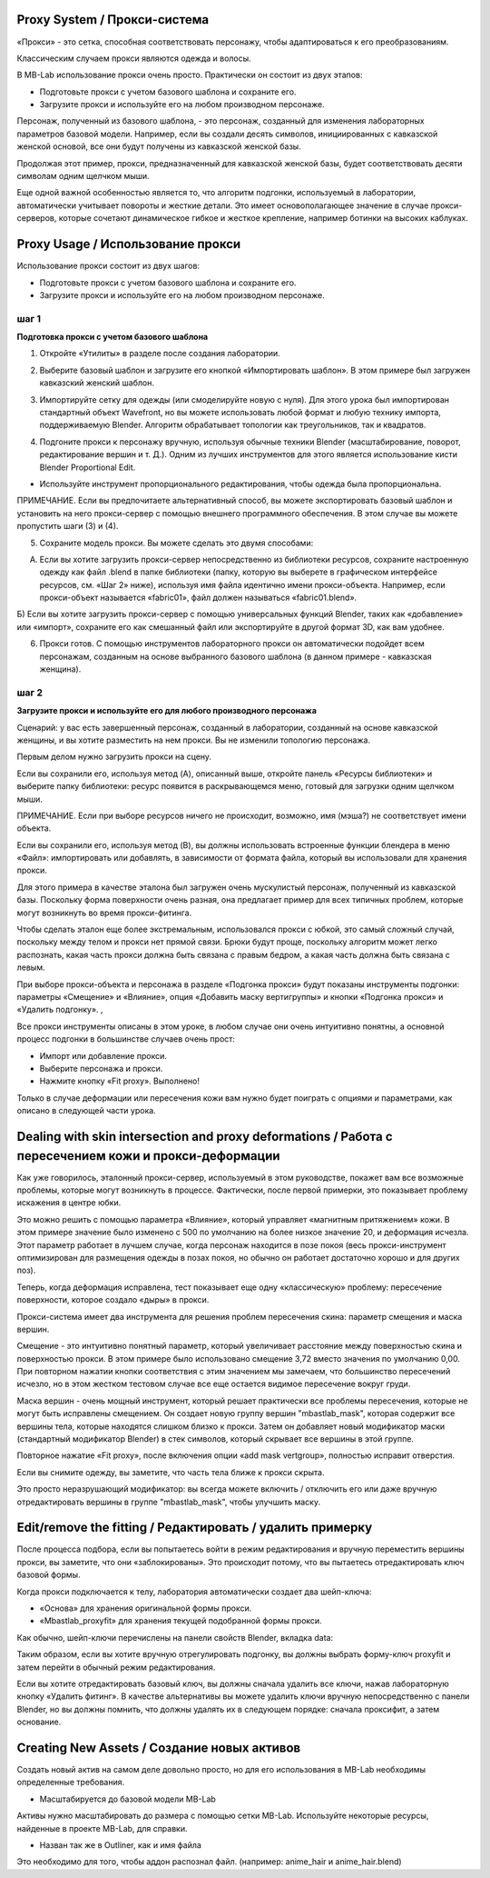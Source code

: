 ============
Proxy System / Прокси-система
============

.. image:: images/proxy01.png

«Прокси» - это сетка, способная соответствовать персонажу, чтобы адаптироваться к его преобразованиям.

Классическим случаем прокси являются одежда и волосы.

.. image:: images/gallery_160_04.png

В MB-Lab использование прокси очень просто. Практически он состоит из двух этапов:

* Подготовьте прокси с учетом базового шаблона и сохраните его.
* Загрузите прокси и используйте его на любом производном персонаже.

Персонаж, полученный из базового шаблона, - это персонаж, созданный для изменения лабораторных параметров базовой модели. Например, если вы создали десять символов, инициированных с кавказской женской основой, все они будут получены из кавказской женской базы.

Продолжая этот пример, прокси, предназначенный для кавказской женской базы, будет соответствовать десяти символам одним щелчком мыши.

Еще одной важной особенностью является то, что алгоритм подгонки, используемый в лаборатории, автоматически учитывает повороты и жесткие детали. Это имеет основополагающее значение в случае прокси-серверов, которые сочетают динамическое гибкое и жесткое крепление, например ботинки на высоких каблуках.

.. image:: images/proxy03.png

===========
Proxy Usage / Использование прокси
===========

Использование прокси состоит из двух шагов:

* Подготовьте прокси с учетом базового шаблона и сохраните его.
* Загрузите прокси и используйте его на любом производном персонаже.

------
шаг 1
------

**Подготовка прокси с учетом базового шаблона**

1. Откройте «Утилиты» в разделе после создания лаборатории.

.. image:: images/utilities_01.png

2. Выберите базовый шаблон и загрузите его кнопкой «Импортировать шаблон». В этом примере был загружен кавказский женский шаблон.

.. image:: images/utilities_02.png

3. Импортируйте сетку для одежды (или смоделируйте новую с нуля). Для этого урока был импортирован стандартный объект Wavefront, но вы можете использовать любой формат и любую технику импорта, поддерживаемую Blender. Алгоритм обрабатывает топологии как треугольников, так и квадратов.

.. image:: images/import_obj_01.png

4. Подгоните прокси к персонажу вручную, используя обычные техники Blender (масштабирование, поворот, редактирование вершин и т. Д.). Одним из лучших инструментов для этого является использование кисти Blender Proportional Edit.

.. image:: images/proxy19.png

* Используйте инструмент пропорционального редактирования, чтобы одежда была пропорциональна.

ПРИМЕЧАНИЕ. Если вы предпочитаете альтернативный способ, вы можете экспортировать базовый шаблон и установить на него прокси-сервер с помощью внешнего программного обеспечения. В этом случае вы можете пропустить шаги (3) и (4).

5. Сохраните модель прокси. Вы можете сделать это двумя способами:

A) Если вы хотите загрузить прокси-сервер непосредственно из библиотеки ресурсов, сохраните настроенную одежду как файл .blend в папке библиотеки (папку, которую вы выберете в графическом интерфейсе ресурсов, см. «Шаг 2» ниже), используя имя файла идентично имени прокси-объекта. Например, если прокси-объект называется «fabric01», файл должен называться «fabric01.blend».

Б) Если вы хотите загрузить прокси-сервер с помощью универсальных функций Blender, таких как «добавление» или «импорт», сохраните его как смешанный файл или экспортируйте в другой формат 3D, как вам удобнее.

6. Прокси готов. С помощью инструментов лабораторного прокси он автоматически подойдет всем персонажам, созданным на основе выбранного базового шаблона (в данном примере - кавказская женщина).

------
шаг 2
------

**Загрузите прокси и используйте его для любого производного персонажа**


Сценарий: у вас есть завершенный персонаж, созданный в лаборатории, созданный на основе кавказской женщины, и вы хотите разместить на нем прокси. Вы не изменили топологию персонажа.

Первым делом нужно загрузить прокси на сцену.

.. image:: images/assets_01.png

Если вы сохранили его, используя метод (A), описанный выше, откройте панель «Ресурсы библиотеки» и выберите папку библиотеки: ресурс появится в раскрывающемся меню, готовый для загрузки одним щелчком мыши.

ПРИМЕЧАНИЕ. Если при выборе ресурсов ничего не происходит, возможно, имя (мэша?) не соответствует имени объекта.

Если вы сохранили его, используя метод (B), вы должны использовать встроенные функции блендера в меню «Файл»: импортировать или добавлять, в зависимости от формата файла, который вы использовали для хранения прокси.

Для этого примера в качестве эталона был загружен очень мускулистый персонаж, полученный из кавказской базы. Поскольку форма поверхности очень разная, она предлагает пример для всех типичных проблем, которые могут возникнуть во время прокси-фитинга.

Чтобы сделать эталон еще более экстремальным, использовался прокси с юбкой, это самый сложный случай, поскольку между телом и прокси нет прямой связи. Брюки будут проще, поскольку алгоритм может легко распознать, какая часть прокси должна быть связана с правым бедром, а какая часть должна быть связана с левым.

При выборе прокси-объекта и персонажа в разделе «Подгонка прокси» будут показаны инструменты подгонки: параметры «Смещение» и «Влияние», опция «Добавить маску вертигруппы» и кнопки «Подгонка прокси» и «Удалить подгонку». ,

.. image:: images/proxy_fitting_01.png

Все прокси инструменты описаны в этом уроке, в любом случае они очень интуитивно понятны, а основной процесс подгонки в большинстве случаев очень прост:

* Импорт или добавление прокси.
* Выберите персонажа и прокси.
* Нажмите кнопку «Fit proxy». Выполнено!

.. image:: images/proxy20.png

Только в случае деформации или пересечения кожи вам нужно будет поиграть с опциями и параметрами, как описано в следующей части урока.

=====================================================
Dealing with skin intersection and proxy deformations / Работа с пересечением кожи и прокси-деформации
=====================================================

Как уже говорилось, эталонный прокси-сервер, используемый в этом руководстве, покажет вам все возможные проблемы, которые могут возникнуть в процессе. Фактически, после первой примерки, это показывает проблему искажения в центре юбки.

.. image:: images/proxy21.png

Это можно решить с помощью параметра «Влияние», который управляет «магнитным притяжением» кожи. В этом примере значение было изменено с 500 по умолчанию на более низкое значение 20, и деформация исчезла. Этот параметр работает в лучшем случае, когда персонаж находится в позе покоя (весь прокси-инструмент оптимизирован для размещения одежды в позах покоя, но обычно он работает достаточно хорошо и для других поз).

Теперь, когда деформация исправлена, тест показывает еще одну «классическую» проблему: пересечение поверхности, которое создало «дыры» в прокси.

.. image:: images/proxy22.png

Прокси-система имеет два инструмента для решения проблем пересечения скина: параметр смещения и маска вершин.

Смещение - это интуитивно понятный параметр, который увеличивает расстояние между поверхностью скина и поверхностью прокси. В этом примере было использовано смещение 3,72 вместо значения по умолчанию 0,00. При повторном нажатии кнопки соответствия с этим значением мы замечаем, что большинство пересечений исчезло, но в этом жестком тестовом случае все еще остается видимое пересечение вокруг груди.

.. image:: images/proxy24.png

Маска вершин - очень мощный инструмент, который решает практически все проблемы пересечения, которые не могут быть исправлены смещением. Он создает новую группу вершин "mbastlab_mask", которая содержит все вершины тела, которые находятся слишком близко к прокси. Затем он добавляет новый модификатор маски (стандартный модификатор Blender) в стек символов, который скрывает все вершины в этой группе.

Повторное нажатие «Fit proxy», после включения опции «add mask vertgroup», полностью исправит отверстия.

.. image:: images/proxy25.png

Если вы снимите одежду, вы заметите, что часть тела ближе к прокси скрыта.

.. image:: images/proxy26.png

Это просто неразрушающий модификатор: вы всегда можете включить / отключить его или даже вручную отредактировать вершины в группе "mbastlab_mask", чтобы улучшить маску.

.. image:: images/mask_group_01.png

=======================
Edit/remove the fitting / Редактировать / удалить примерку
=======================

После процесса подбора, если вы попытаетесь войти в режим редактирования и вручную переместить вершины прокси, вы заметите, что они «заблокированы». Это происходит потому, что вы пытаетесь отредактировать ключ базовой формы.

Когда прокси подключается к телу, лаборатория автоматически создает два шейп-ключа:

* «Основа» для хранения оригинальной формы прокси.
* «Mbastlab_proxyfit» для хранения текущей подобранной формы прокси.

Как обычно, шейп-ключи перечислены на панели свойств Blender, вкладка data:

.. image:: images/shapekeys_01.png

Таким образом, если вы хотите вручную отрегулировать подгонку, вы должны выбрать форму-ключ proxyfit и затем перейти в обычный режим редактирования.

Если вы хотите отредактировать базовый ключ, вы должны сначала удалить все ключи, нажав лабораторную кнопку «Удалить фитинг». В качестве альтернативы вы можете удалить ключи вручную непосредственно с панели Blender, но вы должны помнить, что должны удалять их в следующем порядке: сначала проксифит, а затем основание.

===================
Creating New Assets / Создание новых активов
===================

Создать новый актив на самом деле довольно просто, но для его использования в MB-Lab необходимы определенные требования.

* Масштабируется до базовой модели MB-Lab

Активы нужно масштабировать до размера с помощью сетки MB-Lab. Используйте некоторые ресурсы, найденные в проекте MB-Lab, для справки.

* Назван так же в Outliner, как и имя файла

Это необходимо для того, чтобы аддон распознал файл. (например: anime_hair и anime_hair.blend)
